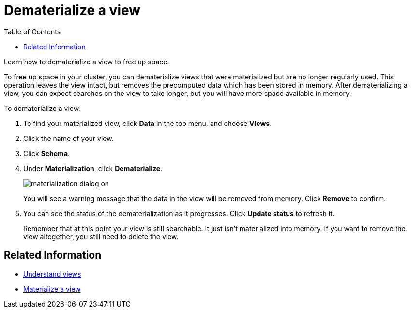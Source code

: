 = Dematerialize a view
:last_updated: 11/2/2018
:toc: false

Learn how to dematerialize a view to free up space.

To free up space in your cluster, you can dematerialize views that were materialized but are no longer regularly used.
This operation leaves the view intact, but removes the precomputed data which has been stored in memory.
After dematerializing a view, you can expect searches on the view to take longer, but you will have more space available in memory.

To dematerialize a view:

. To find your materialized view, click *Data* in the top menu, and choose *Views*.
. Click the name of your view.
. Click *Schema*.
. Under *Materialization*, click *Dematerialize*.
+
image::materialization-dialog-on.png[]
+
You will see a warning message that the data in the view will be removed from memory.
Click *Remove* to confirm.

. You can see the status of the dematerialization as it progresses.
Click *Update status* to refresh it.
+
Remember that at this point your view is still searchable.
It just isn't materialized into memory.
If you want to remove the view altogether, you still need to delete the view.

== Related Information

* xref:about-query-on-query.adoc[Understand views]
* xref:materialize-a-view.adoc[Materialize a view]
